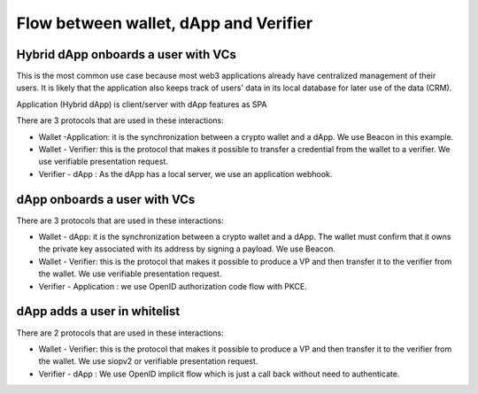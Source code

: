 
Flow between wallet, dApp and Verifier
======================================


Hybrid dApp onboards a user with VCs
------------------------------------

This is the most common use case because most web3 applications already have centralized management of their users.
It is likely that the application also keeps track of users' data in its local database for later use of the data (CRM).

Application (Hybrid dApp) is client/server with dApp features as SPA

There are 3 protocols that are used in these interactions:

* Wallet -Application: it is the synchronization between a crypto wallet and a dApp. We use Beacon in this example.   
* Wallet - Verifier: this is the protocol that makes it possible to transfer a credential from the wallet to a verifier. We use verifiable presentation request.  
* Verifier - dApp : As the dApp has a local server,  we use an application webhook.  



.. image:: hybrid_onboard_user_with_beacon.png


dApp onboards a user with VCs
-----------------------------

There are 3 protocols that are used in these interactions:

* Wallet - dApp: it is the synchronization between a crypto wallet and a dApp. The wallet must confirm that it owns the private key associated with its address by signing a payload. We use Beacon.   
* Wallet - Verifier: this is the protocol that makes it possible to produce a VP and then transfer it to the verifier from the wallet. We use verifiable presentation request.  
* Verifier - Application : we use OpenID authorization code flow with PKCE.  



.. image:: dapp_onboard_user.png



dApp adds a user in whitelist
-----------------------------

There are 2 protocols that are used in these interactions:

* Wallet - Verifier: this is the protocol that makes it possible to produce a VP and then transfer it to the verifier from the wallet. We use siopv2 or verifiable presentation request.  
* Verifier - dApp : We use OpenID implicit flow which is just a call back without need to authenticate.  

.. image:: add_user_whitelist.png